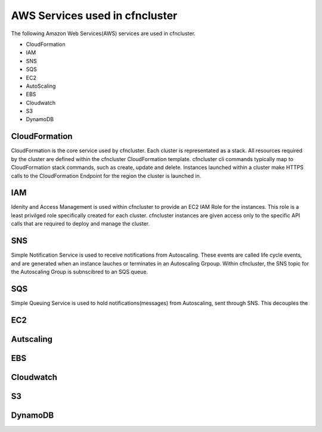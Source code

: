 .. _aws_services:

AWS Services used in cfncluster
===============================

The following Amazon Web Services(AWS) services are used in cfncluster. 

* CloudFormation
* IAM
* SNS
* SQS
* EC2
* AutoScaling
* EBS
* Cloudwatch
* S3
* DynamoDB

CloudFormation
--------------

CloudFormation is the core service used by cfncluster. Each cluster is representated as a stack. All resources required by the cluster are defined within the cfncluster CloudFormation template. cfncluster cli commands typically map to CloudFormation stack commands, such as create, update and delete. Instances launched within a cluster make HTTPS calls to the CloudFormation Endpoint for the region the cluster is launched in.

IAM
---

Idenity and Access Management is used within cfncluster to provide an EC2 IAM Role for the instances. This role is a least privilged role specifically created for each cluster. cfncluster instances are given access only to the specific API calls that are required to deploy and manage the cluster. 

SNS
---

Simple Notification Service is used to receive notifications from Autoscaling. These events are called life cycle events, and are generated when an instance lauches or terminates in an Autoscaling Grpoup. Within cfncluster, the SNS topic for the Autoscaling Group is subnscibred to an SQS queue.

SQS
---

Simple Queuing Service is used to hold notifications(messages) from Autoscaling, sent through SNS. This decouples the 

EC2
---

Autscaling
----------

EBS
---

Cloudwatch
----------

S3
--

DynamoDB
--------

